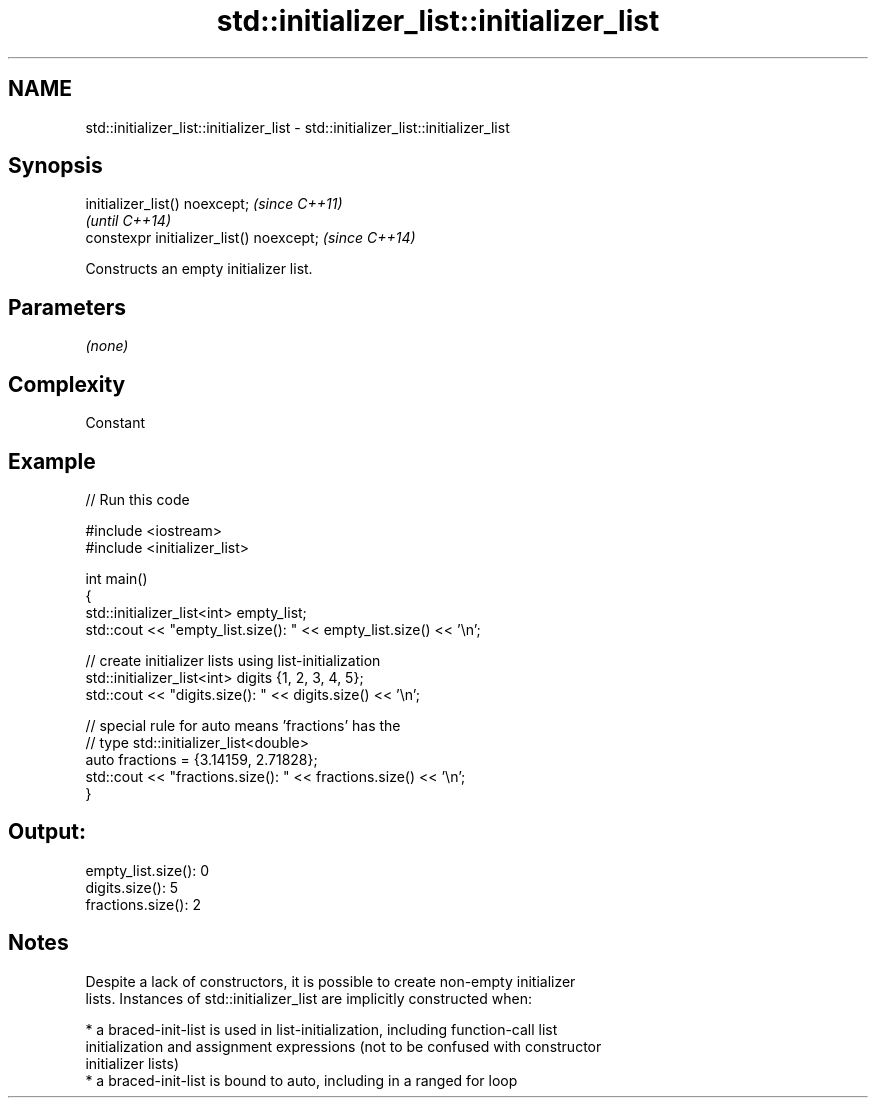 .TH std::initializer_list::initializer_list 3 "2021.11.17" "http://cppreference.com" "C++ Standard Libary"
.SH NAME
std::initializer_list::initializer_list \- std::initializer_list::initializer_list

.SH Synopsis
   initializer_list() noexcept;            \fI(since C++11)\fP
                                           \fI(until C++14)\fP
   constexpr initializer_list() noexcept;  \fI(since C++14)\fP

   Constructs an empty initializer list.

.SH Parameters

   \fI(none)\fP

.SH Complexity

   Constant

.SH Example


// Run this code

 #include <iostream>
 #include <initializer_list>

 int main()
 {
     std::initializer_list<int> empty_list;
     std::cout << "empty_list.size(): " << empty_list.size() << '\\n';

     // create initializer lists using list-initialization
     std::initializer_list<int> digits {1, 2, 3, 4, 5};
     std::cout << "digits.size(): " << digits.size() << '\\n';

     // special rule for auto means 'fractions' has the
     // type std::initializer_list<double>
     auto fractions = {3.14159, 2.71828};
     std::cout << "fractions.size(): " << fractions.size() << '\\n';
 }

.SH Output:

 empty_list.size(): 0
 digits.size(): 5
 fractions.size(): 2

.SH Notes

   Despite a lack of constructors, it is possible to create non-empty initializer
   lists. Instances of std::initializer_list are implicitly constructed when:

     * a braced-init-list is used in list-initialization, including function-call list
       initialization and assignment expressions (not to be confused with constructor
       initializer lists)
     * a braced-init-list is bound to auto, including in a ranged for loop
